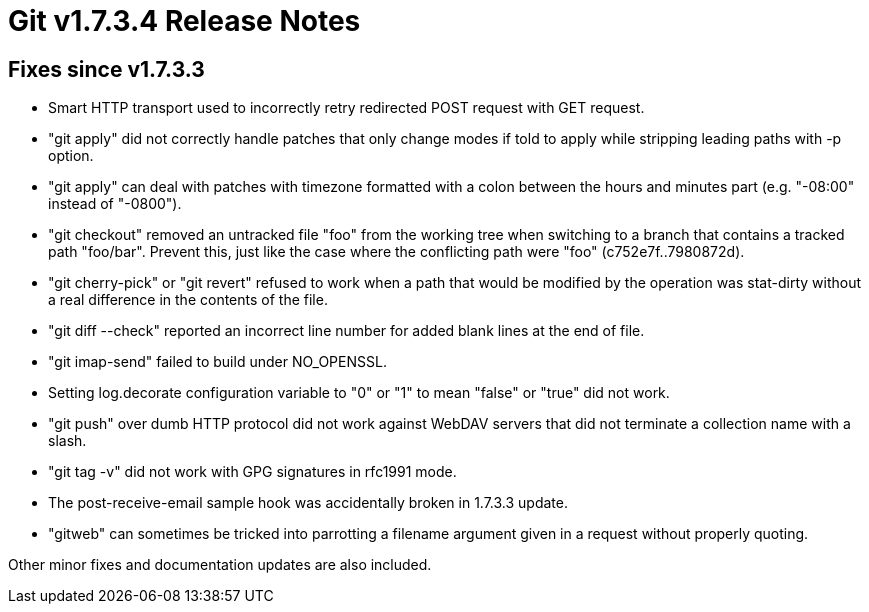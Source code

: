 Git v1.7.3.4 Release Notes
==========================

Fixes since v1.7.3.3
--------------------

 * Smart HTTP transport used to incorrectly retry redirected POST
   request with GET request.

 * "git apply" did not correctly handle patches that only change modes
   if told to apply while stripping leading paths with -p option.

 * "git apply" can deal with patches with timezone formatted with a
   colon between the hours and minutes part (e.g. "-08:00" instead of
   "-0800").

 * "git checkout" removed an untracked file "foo" from the working
   tree when switching to a branch that contains a tracked path
   "foo/bar".  Prevent this, just like the case where the conflicting
   path were "foo" (c752e7f..7980872d).

 * "git cherry-pick" or "git revert" refused to work when a path that
   would be modified by the operation was stat-dirty without a real
   difference in the contents of the file.

 * "git diff --check" reported an incorrect line number for added
   blank lines at the end of file.

 * "git imap-send" failed to build under NO_OPENSSL.

 * Setting log.decorate configuration variable to "0" or "1" to mean
   "false" or "true" did not work.

 * "git push" over dumb HTTP protocol did not work against WebDAV
   servers that did not terminate a collection name with a slash.

 * "git tag -v" did not work with GPG signatures in rfc1991 mode.

 * The post-receive-email sample hook was accidentally broken in 1.7.3.3
   update.

 * "gitweb" can sometimes be tricked into parrotting a filename argument
   given in a request without properly quoting.

Other minor fixes and documentation updates are also included.
